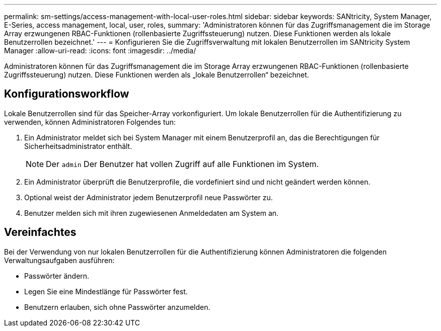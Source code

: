 ---
permalink: sm-settings/access-management-with-local-user-roles.html 
sidebar: sidebar 
keywords: SANtricity, System Manager, E-Series, access management, local, user, roles, 
summary: 'Administratoren können für das Zugriffsmanagement die im Storage Array erzwungenen RBAC-Funktionen (rollenbasierte Zugriffssteuerung) nutzen. Diese Funktionen werden als lokale Benutzerrollen bezeichnet.' 
---
= Konfigurieren Sie die Zugriffsverwaltung mit lokalen Benutzerrollen im SANtricity System Manager
:allow-uri-read: 
:icons: font
:imagesdir: ../media/


[role="lead"]
Administratoren können für das Zugriffsmanagement die im Storage Array erzwungenen RBAC-Funktionen (rollenbasierte Zugriffssteuerung) nutzen. Diese Funktionen werden als „lokale Benutzerrollen“ bezeichnet.



== Konfigurationsworkflow

Lokale Benutzerrollen sind für das Speicher-Array vorkonfiguriert. Um lokale Benutzerrollen für die Authentifizierung zu verwenden, können Administratoren Folgendes tun:

. Ein Administrator meldet sich bei System Manager mit einem Benutzerprofil an, das die Berechtigungen für Sicherheitsadministrator enthält.
+
[NOTE]
====
Der `admin` Der Benutzer hat vollen Zugriff auf alle Funktionen im System.

====
. Ein Administrator überprüft die Benutzerprofile, die vordefiniert sind und nicht geändert werden können.
. Optional weist der Administrator jedem Benutzerprofil neue Passwörter zu.
. Benutzer melden sich mit ihren zugewiesenen Anmeldedaten am System an.




== Vereinfachtes

Bei der Verwendung von nur lokalen Benutzerrollen für die Authentifizierung können Administratoren die folgenden Verwaltungsaufgaben ausführen:

* Passwörter ändern.
* Legen Sie eine Mindestlänge für Passwörter fest.
* Benutzern erlauben, sich ohne Passwörter anzumelden.

